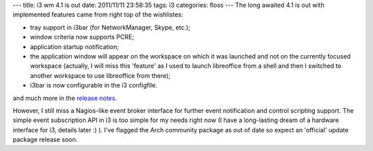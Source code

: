 ---
title: i3 wm 4.1 is out
date: 2011/11/11 23:58:35
tags: i3
categories: floss
---
The long awaited 4.1 is out with implemented features came from right top of the wishlistes:

- tray support in i3bar (for NetworkManager, Skype, etc.);
- window criteria now supports PCRE;
- application startup notification;
- the application window will appear on the workspace on which it was launched and not on the currently focused workspace (actually, I will miss this 'feature' as I used to launch libreoffice from a shell and then I switched to another workspace to use libreoffice from there);
- i3bar is now configurable in the i3 configfile.

and much more in the `release notes`_.

However, I still miss a Nagios-like event broker interface for further event notification and control scripting support. The simple event subscription API in i3 is too simple for my needs right now (I have a long-lasting dream of a hardware interface for i3, details later :) ). I've flagged the Arch community package as out of date so expect an 'official' update package release soon.

.. _`release notes`: http://i3wm.org/downloads/RELEASE-NOTES-4.1.txt
